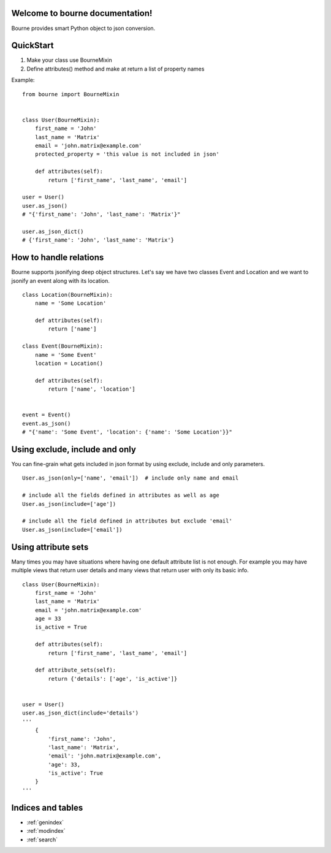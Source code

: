 Welcome to bourne documentation!
==================================

Bourne provides smart Python object to json conversion.


QuickStart
==========

1. Make your class use BourneMixin
2. Define attributes() method and make at return a list of property names

Example::

    from bourne import BourneMixin


    class User(BourneMixin):
        first_name = 'John'
        last_name = 'Matrix'
        email = 'john.matrix@example.com'
        protected_property = 'this value is not included in json'

        def attributes(self):
            return ['first_name', 'last_name', 'email']

    user = User()
    user.as_json()
    # "{'first_name': 'John', 'last_name': 'Matrix'}"

    user.as_json_dict()
    # {'first_name': 'John', 'last_name': 'Matrix'}


How to handle relations
=======================

Bourne supports jsonifying deep object structures. Let's say we have two classes
Event and Location and we want to jsonify an event along with its location. ::


    class Location(BourneMixin):
        name = 'Some Location'

        def attributes(self):
            return ['name']

    class Event(BourneMixin):
        name = 'Some Event'
        location = Location()

        def attributes(self):
            return ['name', 'location']


    event = Event()
    event.as_json()
    # "{'name': 'Some Event', 'location': {'name': 'Some Location'}}"


Using exclude, include and only
===============================

You can fine-grain what gets included in json format by using exclude, include
and only parameters. ::

    User.as_json(only=['name', 'email'])  # include only name and email

    # include all the fields defined in attributes as well as age
    User.as_json(include=['age'])

    # include all the field defined in attributes but exclude 'email'
    User.as_json(include=['email'])


Using attribute sets
====================

Many times you may have situations where having one default attribute list is not
enough. For example you may have multiple views that return user details and many views
that return user with only its basic info. ::

    class User(BourneMixin):
        first_name = 'John'
        last_name = 'Matrix'
        email = 'john.matrix@example.com'
        age = 33
        is_active = True

        def attributes(self):
            return ['first_name', 'last_name', 'email']

        def attribute_sets(self):
            return {'details': ['age', 'is_active']}


    user = User()
    user.as_json_dict(include='details')
    '''
        {
            'first_name': 'John',
            'last_name': 'Matrix',
            'email': 'john.matrix@example.com',
            'age': 33,
            'is_active': True
        }
    '''


Indices and tables
==================

* :ref:`genindex`
* :ref:`modindex`
* :ref:`search`

